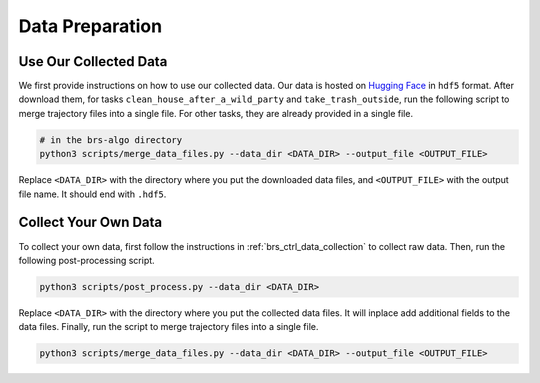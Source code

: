 Data Preparation
===================

Use Our Collected Data
---------------------------------------

We first provide instructions on how to use our collected data.
Our data is hosted on `Hugging Face <https://huggingface.co/datasets/behavior-robot-suite/data>`_ in ``hdf5`` format.
After download them, for tasks ``clean_house_after_a_wild_party`` and ``take_trash_outside``, run the following script to merge trajectory files into a single file.
For other tasks, they are already provided in a single file.

.. code-block:: bash

    # in the brs-algo directory
    python3 scripts/merge_data_files.py --data_dir <DATA_DIR> --output_file <OUTPUT_FILE>

Replace ``<DATA_DIR>`` with the directory where you put the downloaded data files, and ``<OUTPUT_FILE>`` with the output file name.
It should end with ``.hdf5``.

Collect Your Own Data
---------------------------------------

To collect your own data, first follow the instructions in :ref:`brs_ctrl_data_collection` to collect raw data.
Then, run the following post-processing script.

.. code-block:: bash

    python3 scripts/post_process.py --data_dir <DATA_DIR>

Replace ``<DATA_DIR>`` with the directory where you put the collected data files. It will inplace add additional fields to the data files.
Finally, run the script to merge trajectory files into a single file.

.. code-block:: bash

    python3 scripts/merge_data_files.py --data_dir <DATA_DIR> --output_file <OUTPUT_FILE>
